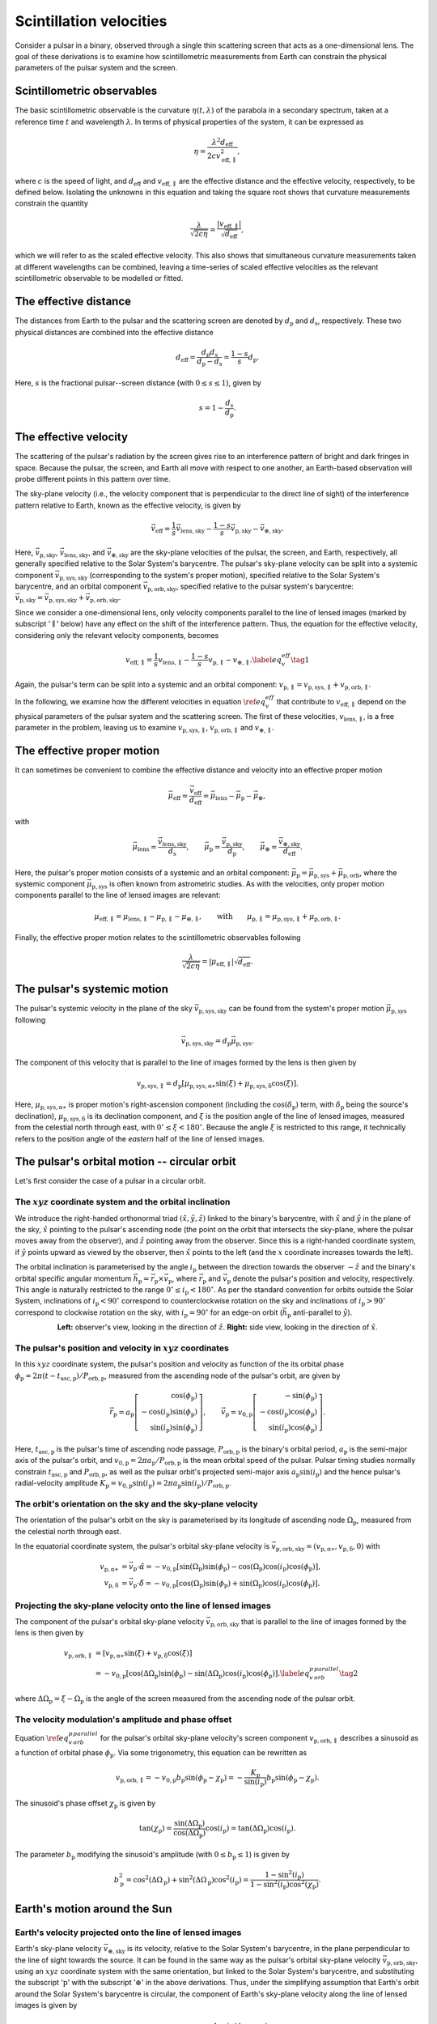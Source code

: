 ************************
Scintillation velocities
************************


Consider a pulsar in a binary, observed through a single thin scattering screen
that acts as a one-dimensional lens. The goal of these derivations is to
examine how scintillometric measurements from Earth can constrain the physical
parameters of the pulsar system and the screen.


Scintillometric observables
===========================

The basic scintillometric observable is the curvature
:math:`\eta( t, \lambda )` of the parabola in a secondary spectrum, taken at a
reference time :math:`t` and wavelength :math:`\lambda`. In terms of physical
properties of the system, it can be expressed as

.. math::

    \eta = \frac{ \lambda^2 d_\mathrm{eff} }{ 2 c v_\mathrm{eff,\parallel}^2 },

where :math:`c` is the speed of light, and :math:`d_\mathrm{eff}` and
:math:`v_\mathrm{eff,\parallel}` are the effective distance and the effective
velocity, respectively, to be defined below. Isolating the unknowns in this
equation and taking the square root shows that curvature measurements constrain
the quantity

.. math::

    \frac{ \lambda }{ \sqrt{ 2 c \eta } }
        = \frac{ \left| v_\mathrm{eff,\parallel} \right| }
               { \sqrt{ d_\mathrm{eff} } },

which we will refer to as the scaled effective velocity. This also shows that
simultaneous curvature measurements taken at different wavelengths can be
combined, leaving a time-series of scaled effective velocities as the relevant
scintillometric observable to be modelled or fitted.


The effective distance
======================

The distances from Earth to the pulsar and the scattering screen are denoted by
:math:`d_\mathrm{p}` and :math:`d_\mathrm{s}`, respectively. These two physical
distances are combined into the effective distance

.. math::

    d_\mathrm{eff} = \frac{ d_\mathrm{p} d_\mathrm{s} }
                          { d_\mathrm{p} - d_\mathrm{s} }
                   = \frac{ 1 - s }{ s } d_\mathrm{p}.

Here, :math:`s` is the fractional pulsar--screen distance
(with :math:`0 \leq s \leq 1`), given by

.. math::

    s = 1 - \frac{ d_\mathrm{s} }{ d_\mathrm{p} }.

.. plot::
    :context: reset

    from astropy import units as u
    import matplotlib.pyplot as plt
    from screens.visualization import make_sketch

    theta = [-4. ,0., 2.5] << u.mas

    plt.figure(figsize=(14., 4.))
    make_sketch(theta, beta=0.4, mu_eff=0.*u.mas/u.yr, distances=True)
    plt.show()


The effective velocity
======================

The scattering of the pulsar's radiation by the screen gives rise to an
interference pattern of bright and dark fringes in space. Because the pulsar,
the screen, and Earth all move with respect to one another, an Earth-based
observation will probe different points in this pattern over time.

.. TODO: [add figure showing interference pattern in observing plane]

The sky-plane velocity (i.e., the velocity component that is perpendicular
to the direct line of sight) of the interference pattern relative to Earth,
known as the effective velocity, is given by

.. math::

    \vec{v}_\mathrm{eff} = \frac{ 1 }{ s } \vec{v}_\mathrm{lens,sky}
        - \frac{ 1 - s }{ s } \vec{v}_\mathrm{p,sky}
        - \vec{v}_\mathrm{\oplus,sky}.

Here, :math:`\vec{v}_\mathrm{p,sky}`, :math:`\vec{v}_\mathrm{lens,sky}`, and
:math:`\vec{v}_\mathrm{\oplus,sky}` are the sky-plane velocities of the pulsar,
the screen, and Earth, respectively, all generally specified relative to the
Solar System's barycentre.
The pulsar's sky-plane velocity can be split into a systemic component
:math:`\vec{v}_\mathrm{p,sys,sky}` (corresponding to the system's proper
motion), specified relative to the Solar System's barycentre, and an orbital
component :math:`\vec{v}_\mathrm{p,orb,sky}`, specified relative to the
pulsar system's barycentre: :math:`\vec{v}_\mathrm{p,sky} =
\vec{v}_\mathrm{p,sys,sky} + \vec{v}_\mathrm{p,orb,sky}`.

.. TODO: [add figure explaining the 1/s, -(1-s)/s, and -1 factors]

Since we consider a one-dimensional lens, only velocity components parallel to
the line of lensed images (marked by subscript ':math:`\parallel`' below) have
any effect on the shift of the interference pattern. Thus, the equation for the
effective velocity, considering only the relevant velocity components, becomes

.. math::

    v_\mathrm{eff,\parallel} = \frac{ 1 }{ s } v_\mathrm{lens,\parallel}
        - \frac{ 1 - s }{ s } v_\mathrm{p,\parallel} - v_{\oplus,\parallel}.
    \label{eq_v_eff} \tag{1}

Again, the pulsar's term can be split into a systemic and an orbital component:
:math:`v_\mathrm{p,\parallel} = v_\mathrm{p,sys,\parallel} +
v_\mathrm{p,orb,\parallel}`.

In the following, we examine how the different velocities in equation
:math:`\ref{eq_v_eff}` that contribute to :math:`v_\mathrm{eff,\parallel}`
depend on the physical parameters of the pulsar system and the scattering
screen. The first of these velocities, :math:`v_\mathrm{lens,\parallel}`,
is a free parameter in the problem, leaving us to examine
:math:`v_\mathrm{p,sys,\parallel}`, :math:`v_\mathrm{p,orb,\parallel}` and
:math:`v_{\oplus,\parallel}`.


The effective proper motion
===========================

It can sometimes be convenient to combine the effective distance and velocity
into an effective proper motion

.. math::

    \vec{\mu}_\mathrm{eff} = \frac{ \vec{v}_\mathrm{eff} }{ d_\mathrm{eff} }
        = \vec{\mu}_\mathrm{lens} - \vec{\mu}_\mathrm{p} - \vec{\mu}_\oplus,

with

.. math::

    \vec{\mu}_\mathrm{lens}
        = \frac{ \vec{v}_\mathrm{lens,sky} }{ d_\mathrm{s} },
    \qquad
    \vec{\mu}_\mathrm{p} = \frac{ \vec{v}_\mathrm{p,sky} }{ d_\mathrm{p} },
    \qquad
    \vec{\mu}_\oplus = \frac{ \vec{v}_\mathrm{\oplus,sky} }{ d_\mathrm{eff} }.

Here, the pulsar's proper motion consists of a systemic and an orbital
component: :math:`\vec{\mu}_\mathrm{p} = \vec{\mu}_\mathrm{p,sys} +
\vec{\mu}_\mathrm{p,orb}`, where the systemic component
:math:`\vec{\mu}_\mathrm{p,sys}` is often known from astrometric studies.
As with the velocities, only proper motion components parallel to the line of
lensed images are relevant:

.. math::

    \mu_\mathrm{eff,\parallel} = \mu_\mathrm{lens,\parallel}
        - \mu_\mathrm{p,\parallel} - \mu_{\oplus,\parallel},
    \qquad \mathrm{with} \qquad
    \mu_\mathrm{p,\parallel} = \mu_\mathrm{p,sys,\parallel}
                             + \mu_\mathrm{p,orb,\parallel}.

Finally, the effective proper motion relates to the scintillometric observables
following

.. math::

    \frac{ \lambda }{ \sqrt{ 2 c \eta } }
        = \left| \mu_\mathrm{eff,\parallel} \right| \sqrt{ d_\mathrm{eff} }.


The pulsar's systemic motion
============================

The pulsar's systemic velocity in the plane of the sky
:math:`\vec{v}_\mathrm{p,sys,sky}` can be found from the system's proper motion
:math:`\vec{\mu}_\mathrm{p,sys}` following

.. math::

    \vec{v}_\mathrm{p,sys,sky} = d_\mathrm{p} \vec{\mu}_\mathrm{p,sys}.

The component of this velocity that is parallel to the line of images formed by
the lens is then given by
    
.. math::

    v_\mathrm{p,sys,\parallel} = d_\mathrm{p}
        \left[ \mu_\mathrm{p,sys,\alpha\ast} \sin( \xi )
                + \mu_\mathrm{p,sys,\delta} \cos( \xi )
        \right].

Here, :math:`\mu_\mathrm{p,sys,\alpha\ast}` is proper motion's right-ascension
component (including the :math:`\cos( \delta_\mathrm{p} )` term, with
:math:`\delta_\mathrm{p}` being the source's declination),
:math:`\mu_\mathrm{p,sys,\delta}` is its declination component, and :math:`\xi`
is the position angle of the line of lensed images, measured from the celestial
north through east, with :math:`0^\circ \leq \xi < 180^\circ`. Because the
angle :math:`\xi` is restricted to this range, it technically refers to the
position angle of the *eastern* half of the line of lensed images.

.. plot::
    :context: reset
    :nofigs:

    import numpy as np
    from astropy import units as u
    import matplotlib.pyplot as plt

    from angle_plot_lib import (
        blank_axes, coord_cross,
        label_angle, rot_lin, rot_vec, elpse, circl)

    # screen angle
    OMs1 = 160. * u.deg

    # pulsar longitude of ascending node
    OMo = 40. * u.deg

    # pulsar orbital inclination
    incl = 125. * u.deg

    # pulsar system coordinates
    pm_ra = 120. * u.mas / u.year
    pm_dec = -70.  * u.mas / u.year

    # global plotting colors
    col_mu = 'black'
    col_screen = 'red'
    col_orbit = 'black'
    col_nodes = 'blue'
    col_angmom = 'green'
    col_domg = 'purple'

    # global figure dimensions
    fig_size = 3.

.. plot::
    :context: close-figs

    # sky plane with screen and proper motion vector

    fig = plt.figure(figsize=(fig_size, fig_size))
    ax = blank_axes(fig, box=False)

    coord_cross(ax, x=r'$\alpha$', y=r'$\delta$', flipx=True)
    label_angle(ax, th0=90.*u.deg, th1=OMs1 + 90.*u.deg,
                th_name=r"$\xi$", rad=.25, color=col_screen, th1_arrow=True)
    rot_lin(ax, th=OMs1+90.*u.deg, name='screen', arrow="-", vh='center',
            color=col_screen)
    rot_vec(ax, th=np.arctan2(pm_dec, -pm_ra).to(u.deg),
            name=r'$\vec{\mu}$', va='center', vh='right', arrow='-|>',
            color=col_mu)

    plt.show()


The pulsar's orbital motion -- circular orbit
=============================================

Let's first consider the case of a pulsar in a circular orbit.


The :math:`xyz` coordinate system and the orbital inclination
-------------------------------------------------------------

We introduce the right-handed orthonormal triad :math:`(\hat{x}, \hat{y},
\hat{z})` linked to the binary's barycentre, with :math:`\hat{x}` and
:math:`\hat{y}` in the plane of the sky, :math:`\hat{x}` pointing to the
pulsar's ascending node (the point on the orbit that intersects the sky-plane,
where the pulsar moves away from the observer), and :math:`\hat{z}` pointing
away from the observer. Since this is a right-handed coordinate system,
if :math:`\hat{y}` points upward as viewed by the observer, then
:math:`\hat{x}` points to the left (and the :math:`x` coordinate increases
towards the left).

The orbital inclination is parameterised by the angle :math:`i_\mathrm{p}`
between the direction towards the observer :math:`-\hat{z}` and the binary's
orbital specific angular momentum
:math:`\vec{h}_\mathrm{p} = \vec{r}_\mathrm{p} \times \vec{v}_\mathrm{p}`,
where :math:`\vec{r}_\mathrm{p}` and :math:`\vec{v}_\mathrm{p}` denote the
pulsar's position and velocity, respectively. This angle is naturally
restricted to the range :math:`0^\circ \le i_\mathrm{p} < 180^\circ`. As per
the standard convention for orbits outside the Solar System, inclinations of
:math:`i_\mathrm{p} < 90^\circ` correspond to counterclockwise rotation on the
sky and inclinations of :math:`i_\mathrm{p} > 90^\circ` correspond to clockwise
rotation on the sky, with :math:`i_\mathrm{p} = 90^\circ` for an edge-on orbit
(:math:`\vec{h}_\mathrm{p}` anti-parallel to :math:`\hat{y}`).

.. plot::
    :context: close-figs

    fig = plt.figure(figsize=(fig_size * 2.2, fig_size))

    # xy plane with orbit

    ax = blank_axes(fig, position=(0., 0., 1./2.2, 1.), box=False)

    coord_cross(ax, x=r'$x$', y=r'$y$', flipx=True)
    circl(ax, a0=0.6, incl=incl, color=col_orbit)
    rot_lin(ax, th=180.*u.deg, s=0.75, name='', arrow="-|>", color=col_nodes)
    ax.text(0.99,
            0.98,
            'line of nodes',
            horizontalalignment='center',
            verticalalignment='top',
            color=col_nodes)
    ax.text(1.5,
            0.7,
            'pulsar\norbit',
            horizontalalignment='center',
            verticalalignment='top',
            color=col_orbit)
    ax.set_aspect('equal')

    # yz plane with orbit and inclination

    ax = blank_axes(fig, position=(1.-1./2.2, 0., 1./2.2, 1.), box=False)

    coord_cross(ax, x=r'$z$', y=r'$y$')
    rot_vec(ax, th=180.*u.deg + incl, s=0.4, name=r'$\vec{h}_\mathrm{p}$',
            va='center', vh='left', arrow='-|>', color=col_angmom)
    rot_lin(ax, th=incl + 90.*u.deg, s=0.6, name='pulsar\norbit', vh='center',
            arrow="-", color=col_orbit)
    label_angle(ax, th0=180.*u.deg, th1=180.*u.deg + incl, 
                th_name=r"$i_\mathrm{p}$", rad=.2, color=col_angmom)
    ax.set_aspect('equal')

    plt.show()

.. container:: align-center

    **Left:** observer's view, looking in the direction of :math:`\hat{z}`.
    **Right:** side view, looking in the direction of :math:`\hat{x}`.


The pulsar's position and velocity in :math:`xyz` coordinates
-------------------------------------------------------------

In this :math:`xyz` coordinate system,
the pulsar's position and velocity as function of the its orbital phase
:math:`\phi_\mathrm{p} = 2 \pi ( t - t_\mathrm{asc,p} ) / P_\mathrm{orb,p}`,
measured from the ascending node of the pulsar's orbit, are given by

.. math::

    \vec{r}_\mathrm{p} = a_\mathrm{p}
        \left[
            \begin{array}{r}
                                     \cos( \phi_\mathrm{p} ) \\
              - \cos( i_\mathrm{p} ) \sin( \phi_\mathrm{p} ) \\
                \sin( i_\mathrm{p} ) \sin( \phi_\mathrm{p} )
            \end{array}
        \right],
    \qquad
    \vec{v}_\mathrm{p} = v_\mathrm{0,p}
        \left[
            \begin{array}{r}
                                    - \sin( \phi_\mathrm{p} ) \\
               - \cos( i_\mathrm{p} ) \cos( \phi_\mathrm{p} ) \\
                 \sin( i_\mathrm{p} ) \cos( \phi_\mathrm{p} )
            \end{array}
        \right].

Here, :math:`t_\mathrm{asc,p}` is the pulsar's time of ascending node passage,
:math:`P_\mathrm{orb,p}` is the binary's orbital period,
:math:`a_\mathrm{p}` is the semi-major axis of the pulsar's orbit, and
:math:`v_\mathrm{0,p} = 2 \pi a_\mathrm{p} / P_\mathrm{orb,p}` is the
mean orbital speed of the pulsar. Pulsar timing studies normally constrain
:math:`t_\mathrm{asc,p}` and :math:`P_\mathrm{orb,p}`, as well as the pulsar
orbit's projected semi-major axis :math:`a_\mathrm{p} \sin( i_\mathrm{p} )`
and the hence pulsar's radial-velocity amplitude :math:`K_\mathrm{p}
= v_\mathrm{0,p} \sin( i_\mathrm{p} ) = 2 \pi a_\mathrm{p} \sin( i_\mathrm{p} )
/ P_\mathrm{orb,p}`.


The orbit's orientation on the sky and the sky-plane velocity
-------------------------------------------------------------

The orientation of the pulsar's orbit on the sky is parameterised by its
longitude of ascending node :math:`\Omega_\mathrm{p}`, measured from the
celestial north through east.

.. plot::
    :context: close-figs

    # sky plane with orbit

    fig = plt.figure(figsize=(fig_size, fig_size))
    ax = blank_axes(fig, box=False)

    coord_cross(ax, x=r'$\alpha$', y=r'$\delta$', flipx=True)
    circl(ax, a0=0.6, omg=OMo+90.*u.deg, incl=incl, color=col_orbit)
    ax.text(1.45,
            1.4,
            'pulsar\norbit',
            horizontalalignment='center',
            verticalalignment='top',
            color=col_orbit)
    label_angle(ax, th0=90.*u.deg, th1=OMo+90.*u.deg, rad=.33, th1_arrow=True,
                th_name=r"$\Omega_\mathrm{p}$", color=col_nodes)
    rot_lin(ax, th=OMo+90.*u.deg, name='line of nodes', vh='center',
            arrow="-|>", color=col_nodes)
    
    plt.show()

In the equatorial coordinate system, the pulsar's orbital sky-plane velocity is
:math:`\vec{v}_\mathrm{p,orb,sky} = (v_\mathrm{p,\alpha\ast},
v_\mathrm{p,\delta}, 0)` with

.. math::

    v_\mathrm{p,\alpha\ast} &= \vec{v}_\mathrm{p} \cdot \hat{\alpha}
        = - v_\mathrm{0,p}
            \left[ \sin( \Omega_\mathrm{p} ) \sin( \phi_\mathrm{p} )
                - \cos( \Omega_\mathrm{p} ) \cos( i_\mathrm{p} )
                    \cos( \phi_\mathrm{p} )
            \right], \\
    v_\mathrm{p,\delta} &= \vec{v}_\mathrm{p} \cdot \hat{\delta}
        = - v_\mathrm{0,p}
            \left[ \cos( \Omega_\mathrm{p} ) \sin( \phi_\mathrm{p} )
                + \sin( \Omega_\mathrm{p} ) \cos( i_\mathrm{p} )
                    \cos( \phi_\mathrm{p} )
            \right].


Projecting the sky-plane velocity onto the line of lensed images
----------------------------------------------------------------

The component of the pulsar's orbital sky-plane velocity
:math:`\vec{v}_\mathrm{p,orb,sky}` that is parallel to the line of images
formed by the lens is then given by
    
.. math::

    \begin{align}
    v_\mathrm{p,orb,\parallel}
        &= \left[ v_\mathrm{p,\alpha\ast} \sin( \xi )
                + v_\mathrm{p,\delta} \cos( \xi )
           \right] \\
        &= - v_\mathrm{0,p}
            \left[ \cos( \Delta\Omega_\mathrm{p} ) \sin( \phi_\mathrm{p} )
                 - \sin( \Delta\Omega_\mathrm{p} ) \cos( i_\mathrm{p} )
                     \cos( \phi_\mathrm{p} )
            \right].
        \label{eq_v_p_orb_parallel} \tag{2}
    \end{align}

where :math:`\Delta\Omega_\mathrm{p} = \xi - \Omega_\mathrm{p}` is the angle
of the screen measured from the ascending node of the pulsar orbit.

.. plot::
    :context: close-figs

    # sky plane with delta_omega_p

    fig = plt.figure(figsize=(fig_size, fig_size))
    ax = blank_axes(fig, box=False)

    coord_cross(ax, x=r'$\alpha$', y=r'$\delta$', flipx=True)
    label_angle(ax, th0=90.*u.deg, th1=OMs1+90.*u.deg, rad=.15, th1_arrow=True,
                th_name=r"$\xi$", color=col_screen)
    label_angle(ax, th0=90.*u.deg, th1=OMo+90.*u.deg, rad=.33, th1_arrow=True,
                th_name=r"$\Omega_\mathrm{p}$", color=col_nodes)
    label_angle(ax, th0=OMo+90.*u.deg, th1=OMs1+90.*u.deg, rad=.5,
                th1_arrow=True,
                th_name=r"$\Delta\Omega_\mathrm{p}$", color=col_domg)
    rot_lin(ax, th=OMs1+90.*u.deg, name='screen', vh='center',
            arrow="-", color=col_screen)
    rot_lin(ax, th=OMo+90.*u.deg, name='line of nodes', vh='center',
            arrow="-|>", color=col_nodes)
    
    plt.show()


The velocity modulation's amplitude and phase offset
----------------------------------------------------

Equation :math:`\ref{eq_v_p_orb_parallel}` for the pulsar's orbital sky-plane
velocity's screen component :math:`v_\mathrm{p,orb,\parallel}` describes a
sinusoid as a function of orbital phase :math:`\phi_\mathrm{p}`. Via some
trigonometry, this equation can be rewritten as

.. math::

    v_\mathrm{p,orb,\parallel}
      = - v_\mathrm{0,p} b_\mathrm{p} \sin( \phi_\mathrm{p} - \chi_\mathrm{p} )
      = - \frac{ K_\mathrm{p} }{ \sin( i_\mathrm{p} ) } b_\mathrm{p}
            \sin( \phi_\mathrm{p} - \chi_\mathrm{p} ).

The sinusoid's phase offset :math:`\chi_\mathrm{p}` is given by

.. math::

    \tan( \chi_\mathrm{p} ) = \frac{ \sin( \Delta\Omega_\mathrm{p} ) }
                                   { \cos( \Delta\Omega_\mathrm{p} ) }
                              \cos( i_\mathrm{p} )
                            = \tan( \Delta\Omega_\mathrm{p} )
                              \cos( i_\mathrm{p} ).

The parameter :math:`b_\mathrm{p}` modifying the sinusoid's amplitude
(with :math:`0 \leq b_\mathrm{p} \leq 1`) is given by

.. math::

    b_\mathrm{p}^2
        = \cos^2( \Delta\Omega_\mathrm{p} )
        + \sin^2( \Delta\Omega_\mathrm{p} ) \cos^2( i_\mathrm{p} )
        = \frac{ 1 - \sin^2( i_\mathrm{p} ) }
                { 1 - \sin^2( i_\mathrm{p} ) \cos^2( \chi_\mathrm{p} ) }.


Earth's motion around the Sun
=============================


Earth's velocity projected onto the line of lensed images
---------------------------------------------------------

Earth's sky-plane velocity :math:`\vec{v}_\mathrm{\oplus,sky}` is its velocity,
relative to the Solar System's barycentre, in the plane perpendicular to the
line of sight towards the source. It can be found in the same way as the
pulsar's orbital sky-plane velocity :math:`\vec{v}_\mathrm{p,orb,sky}`, using
an :math:`xyz` coordinate system with the same orientation, but linked to the
Solar System's barycentre, and substituting the subscript ':math:`\mathrm{p}`'
with the subscript ':math:`\oplus`' in the above derivations. Thus, under the
simplifying assumption that Earth's orbit around the Solar System's barycentre
is circular, the component of Earth's sky-plane velocity along the line of
lensed images is given by

.. math::

    v_{\oplus,\parallel} = - v_{0,\oplus} b_\oplus
        \sin( \phi_\oplus - \chi_\oplus ),

with

.. math::

    v_{0,\oplus} = \frac{ 2 \pi a_\oplus }{ P_\mathrm{orb,\oplus} },
    \qquad
    b_\oplus^2 = \frac{ 1 - \sin^2( i_\oplus ) }
                      { 1 - \sin^2( i_\oplus ) \cos^2( \chi_\oplus ) },
    
.. math::

    \phi_\oplus = 2 \pi \frac{ t - t_\mathrm{asc,\oplus} }
                             { P_\mathrm{orb,\oplus} },
    \qquad
    \tan( \chi_\oplus ) = \tan( \Delta\Omega_\oplus ) \cos( i_\oplus ),
    \qquad
    \Delta\Omega_\oplus = \xi - \Omega_\oplus.


Earth's orbital orientation
---------------------------

In contrast to the pulsar, all of Earth's orbital parameters
(:math:`P_\mathrm{orb,\oplus}`, :math:`a_\oplus`, :math:`i_\oplus`,
:math:`\Omega_\oplus`, :math:`t_\mathrm{asc,\oplus}`) are known. The
orientation of Earth's orbit with respect to the line of sight,
parameterised by :math:`i_\oplus` and :math:`\Omega_\oplus`,
can be derived from the pulsar system's ecliptic coordinates
:math:`(\lambda_\mathrm{p}, \beta_\mathrm{p})`.

.. plot::
    :context: close-figs
    
    from astropy.coordinates import SkyCoord

    psr_coord = SkyCoord('02h00m00.0s 60d00m00.0s')
    psr_coord_eclip = psr_coord.barycentricmeanecliptic

    beta_p = psr_coord_eclip.lat
    lambda_p = psr_coord_eclip.lon

    ascnod_eclip_lon = psr_coord_eclip.lon - 90.*u.deg
    ascnod_eclip = SkyCoord(lon=ascnod_eclip_lon, lat=0.*u.deg,
                            frame='barycentricmeanecliptic')
    ascnod_equat = SkyCoord(ascnod_eclip).icrs

    i_e = psr_coord_eclip.lat + 90.*u.deg
    omega_e = psr_coord.position_angle(ascnod_equat)

.. plot::
    :context: close-figs

    fig = plt.figure(figsize=(fig_size * 2.7, fig_size))

    # ecliptic plane with orbit

    ax = blank_axes(fig, position=(0., 0., 1.5/2.7, 1.), box=False)
    circl(ax, a0=0.6, incl=0., color=col_orbit)
    ax.text(0.96,
            1.59,
            " Earth's\norbit",
            horizontalalignment='center',
            verticalalignment='center',
            color=col_orbit)
    rot_lin(ax, th=lambda_p, s=0.9, name='$z$ projected onto\necliptic plane',
            va='bottom', vh='left', arrow="-|>", ls=':', color='black')
    rot_lin(ax, th=270.*u.deg+lambda_p, s=0.9, name='$x$',
            va='center', vh='left', arrow="-|>", color='black')
    rot_vec(ax, th=0.*u.deg, s=1., name='March\nequinox',
            va='center', vh='left', arrow="-|>", color='black')
    label_angle(ax, th0=0.*u.deg, th1=lambda_p, rad=.4, th1_arrow=True,
                th_name=r" $\lambda_\mathrm{p}$", color='black', va='baseline')
    rot_vec(ax, th=270.*u.deg+lambda_p, s=0.63, name=' ascending node',
            va='bottom', vh='left', arrow='-|>', color=col_nodes)
    label_angle(ax, th0=0.*u.deg, th1=270.*u.deg+lambda_p, rad=.15,
                th1_arrow=True,
                th_name=r"$\lambda_\mathrm{asc,\!\!\!\oplus}$ ",
                color=col_nodes, va='top')
    ax.set_aspect('equal')

    # inside ecliptic plane with orbit and inclinations

    ax = blank_axes(fig, position=(1.-1./2.7, 0., 1./2.7, 1.), box=False)
    rot_lin(ax, th=180.*u.deg-beta_p, s=0.9, name='$z$ ',
            va='bottom', vh='center', arrow="-|>", color='black')
    rot_lin(ax, th=270.*u.deg-beta_p, s=0.9, name='$y$',
            va='center', vh='right', arrow="-|>", color='black')
    rot_lin(ax, th=180.*u.deg-0.*u.deg, s=1., name='ecliptic\nplane',
            va='center', vh='left', arrow="-", color=col_orbit)
    label_angle(ax, th0=180.*u.deg-beta_p, rad=.4, th1=180.*u.deg,
                th0_arrow=True, other_direction=True, 
                th_name=r"$\beta_\mathrm{p}$", color='black')
    rot_vec(ax, th=90.*u.deg, s=0.8, name=r'  $\vec{h}_{\!\!\oplus}$',
            vh='center', arrow='-|>', color=col_angmom)
    label_angle(ax, th1=90.*u.deg, th0=-beta_p, rad=.5, 
                th_name=r" $i_{\!\!\oplus}$",
                va='center', vh='left', color=col_angmom)
    ax.set_aspect('equal')
    
    plt.show()

.. container:: align-center
    
    **Left:** top-down view, looking in the direction of
    :math:`-\vec{h}_\oplus`.
    **Right:** side view, looking in the direction of :math:`\hat{x}`.

The inclination of Earth's orbital plane with respect to the line of sight
:math:`i_\oplus` is defined in the same way as the pulsar's orbital
inclination: it is the angle between the :math:`-\hat{z}` axis (pointing from
the Solar System's barycentre to the direction opposite of the pulsar) and
the Earth's orbital specific angular momentum vector :math:`\vec{h}_\oplus`.
It is given by

.. math::
    
    i_\oplus = \beta_\mathrm{p} + 90^\circ.

The restriction on the pulsar's ecliptic latitude :math:`-90^\circ \le
\beta_\mathrm{p} \le 90^\circ` leads to the expected range of allowed
inclinations :math:`0^\circ \le i_\oplus \le 180^\circ`. The convention for the
sense of rotation is also the same: :math:`i_\oplus < 90^\circ` for
counterclockwise rotation when viewing in the :math:`\hat{z}` direction and
:math:`i_\oplus > 90^\circ` for clockwise rotation.

Earth's ascending node with respect to the line of sight is the point on the
orbit where Earth passes through the observing plane in the direction of the
pulsar. In this context, the longitude of ascending node :math:`\Omega_\oplus`
is equivalent to the position angle of Earth's ascending node with respect to
the coordinates of the pulsar system:

.. math::

    \Omega_\oplus = \mathcal{P}( X_\mathrm{p}, X_\mathrm{asc,\oplus} ).

Here, :math:`\mathcal{P}( X_1, X_2 )` yields the position angle (east of north)
from position :math:`X_1` to position :math:`X_2` (for details on this
computation, see, e.g., the `Wikipedia article on position angle
<https://en.wikipedia.org/wiki/Position_angle>`_), :math:`X_\mathrm{p} =
(\alpha_\mathrm{p}, \delta_\mathrm{p})` denotes the equatorial coordinates of
the pulsar system, and :math:`X_\mathrm{asc,\oplus} =
(\alpha_\mathrm{asc,\oplus}, \delta_\mathrm{asc,\oplus})` is the equatorial
coordinates of Earth's ascending node. The latter can be found from its
ecliptic coordinates :math:`(\lambda_\mathrm{asc,\oplus},
\beta_\mathrm{asc,\oplus}) = (\lambda_\mathrm{p} - 90^\circ, 0)`.

.. TODO: [maybe include figure here showing Omega_earth]

Finally, under the simplifying assumption that Earth's orbit is circular,
the time of Earth's passage through the ascending node is given by

.. math::
    
    t_\mathrm{asc,\oplus} = t_\mathrm{eqx} + P_\mathrm{orb,\oplus}
        \frac{ \lambda_\mathrm{asc,\oplus} }{ 360^\circ },

where :math:`t_\mathrm{eqx}` is the time of the March equinox and
:math:`\lambda_\mathrm{asc,\oplus} = \lambda_\mathrm{p} - 90^\circ` is the
ecliptic longitude of Earth's ascending node.


Combining the pulsar, lens, and Earth terms
===========================================

Combining the different terms in equation :math:`\ref{eq_v_eff}` contributing
to :math:`v_\mathrm{eff,\parallel}` gives

.. math::

    v_\mathrm{eff,\parallel} =
        \underbrace{
            \frac{ 1 }{ s } v_\mathrm{lens,\parallel}
        }_\textrm{lens motion}
      - \underbrace{
            \frac{ 1 - s }{ s } d_\mathrm{p}
                \left[ \mu_\mathrm{p,sys,\alpha\ast} \sin( \xi )
                     + \mu_\mathrm{p,sys,\delta} \cos( \xi )
                \right]
        }_\textrm{pulsar's systemic motion}
      + \underbrace{
            \frac{ 1 - s }{ s } v_\mathrm{0,p} b_\mathrm{p}
                \sin( \phi_\mathrm{p} - \chi_\mathrm{p} )
        }_\textrm{pulsar's orbital motion}
      + \underbrace{ \vphantom{ \frac{ 1 }{ s } }
            v_{0,\oplus} b_\oplus \sin( \phi_\oplus - \chi_\oplus )
        }_\textrm{Earth's orbital motion}.

Filling in the terms for effective proper motion gives

.. math::

    \mu_\mathrm{eff,\parallel} =
        \underbrace{ \vphantom{ \frac{ v_\mathrm{0,p} }{ d_\mathrm{p} } }
            \frac{ v_\mathrm{lens,\parallel} }{ d_\mathrm{s} }
        }_\textrm{lens motion}
        - \underbrace{ \vphantom{ \frac{ v_\mathrm{0,p} }{ d_\mathrm{p} } }
            \left[ \mu_\mathrm{p,sys,\alpha\ast} \sin( \xi )
                + \mu_\mathrm{p,sys,\delta} \cos( \xi )
            \right]
        }_\textrm{pulsar's systemic motion}
        + \underbrace{
            \frac{ v_\mathrm{0,p} }{ d_\mathrm{p} } b_\mathrm{p}
                \sin( \phi_\mathrm{p} - \chi_\mathrm{p} )
        }_\textrm{pulsar's orbital motion}
        + \underbrace{ \vphantom{ \frac{ v_\mathrm{0,p} }{ d_\mathrm{p} } }
        \frac{ v_{0,\oplus} }{ d_\mathrm{eff} } b_\oplus
            \sin( \phi_\oplus - \chi_\oplus )
        }_\textrm{Earth's orbital motion}.  

This shows that the scaled effective velocity can be written as the normed sum
of two sinusoids and a constant offset:

.. math::

    \frac{ \left| v_\mathrm{eff,\parallel} \right| }{ \sqrt{ d_\mathrm{eff} } }
      = \left| \mu_\mathrm{eff,\parallel} \right| \sqrt{ d_\mathrm{eff} }
      = \left| A_\mathrm{p} \sin( \phi_\mathrm{p} - \chi_\mathrm{p} )
             + A_\oplus \sin( \phi_\oplus - \chi_\oplus ) + C
        \right|,

with

.. math::

    A_\mathrm{p} &= \frac{ 1 - s }{ s }
                    \frac{ v_\mathrm{0,p} }{ \sqrt{ d_\mathrm{eff} } }
                    b_\mathrm{p}
                  = \frac{ \sqrt{ d_\mathrm{eff} } }{ d_\mathrm{p} }
                    \frac{ K_\mathrm{p} }{ \sin( i_\mathrm{p} ) }
                    b_\mathrm{p},

    A_\oplus &= \frac{ v_{0,\oplus} }{ \sqrt{ d_\mathrm{eff} } } b_\oplus,

    C &= \frac{ 1 }{ s }
            \frac{ v_\mathrm{lens,\parallel} }{ \sqrt{ d_\mathrm{eff} } }
       - \frac{ 1 - s }{ s }
            \frac{ v_\mathrm{p,sys,\parallel} }{ \sqrt{ d_\mathrm{eff} } }
       = \frac{ 1 }{ s }
            \frac{ v_\mathrm{lens,\parallel} }{ \sqrt{ d_\mathrm{eff} } }
       - \sqrt{ d_\mathrm{eff} }
            \left[ \mu_\mathrm{p,sys,\alpha\ast} \sin( \xi )
                 + \mu_\mathrm{p,sys,\delta} \cos( \xi )
            \right].

.. TODO: [cf. C in infer_phys_pars, has plusminus]
